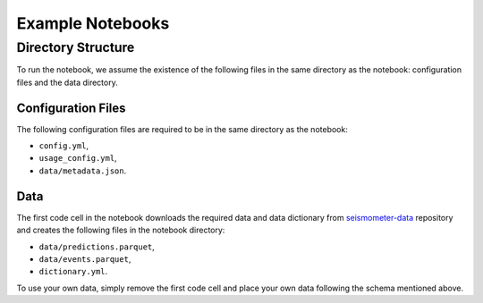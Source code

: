 .. _examples:

Example Notebooks
=================

Directory Structure
-------------------

To run the notebook, we assume the existence of the following files in the same 
directory as the notebook: configuration files and the data directory.

Configuration Files
~~~~~~~~~~~~~~~~~~~

The following configuration files are required to be in the same directory as the notebook: 

- ``config.yml``, 
- ``usage_config.yml``,
- ``data/metadata.json``.

.. seealso::
    :ref:`config-files` for more information on configuration files.


Data
~~~~

The first code cell in the notebook downloads the required data and data dictionary from 
`seismometer-data <https://github.com/epic-open-source/seismometer-data>`_
repository and creates the following files in the notebook directory:

- ``data/predictions.parquet``,
- ``data/events.parquet``,
- ``dictionary.yml``.

To use your own data, simply remove the first code cell and place your own data 
following the schema mentioned above.

.. nbgallery::
    notebooks/binary-classifier/classifier_bin
